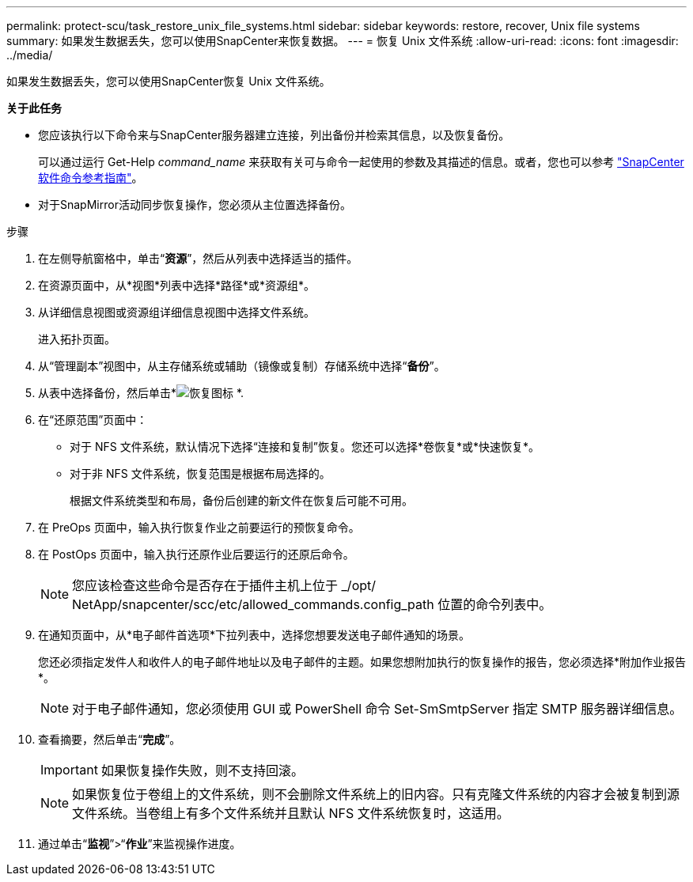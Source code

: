 ---
permalink: protect-scu/task_restore_unix_file_systems.html 
sidebar: sidebar 
keywords: restore, recover, Unix file systems 
summary: 如果发生数据丢失，您可以使用SnapCenter来恢复数据。 
---
= 恢复 Unix 文件系统
:allow-uri-read: 
:icons: font
:imagesdir: ../media/


[role="lead"]
如果发生数据丢失，您可以使用SnapCenter恢复 Unix 文件系统。

*关于此任务*

* 您应该执行以下命令来与SnapCenter服务器建立连接，列出备份并检索其信息，以及恢复备份。
+
可以通过运行 Get-Help _command_name_ 来获取有关可与命令一起使用的参数及其描述的信息。或者，您也可以参考 https://library.netapp.com/ecm/ecm_download_file/ECMLP3337666["SnapCenter软件命令参考指南"^]。

* 对于SnapMirror活动同步恢复操作，您必须从主位置选择备份。


.步骤
. 在左侧导航窗格中，单击“*资源*”，然后从列表中选择适当的插件。
. 在资源页面中，从*视图*列表中选择*路径*或*资源组*。
. 从详细信息视图或资源组详细信息视图中选择文件系统。
+
进入拓扑页面。

. 从“管理副本”视图中，从主存储系统或辅助（镜像或复制）存储系统中选择“*备份*”。
. 从表中选择备份，然后单击*image:../media/restore_icon.gif["恢复图标"] *.
. 在“还原范围”页面中：
+
** 对于 NFS 文件系统，默认情况下选择“连接和复制”恢复。您还可以选择*卷恢复*或*快速恢复*。
** 对于非 NFS 文件系统，恢复范围是根据布局选择的。
+
根据文件系统类型和布局，备份后创建的新文件在恢复后可能不可用。



. 在 PreOps 页面中，输入执行恢复作业之前要运行的预恢复命令。
. 在 PostOps 页面中，输入执行还原作业后要运行的还原后命令。
+

NOTE: 您应该检查这些命令是否存在于插件主机上位于 _/opt/ NetApp/snapcenter/scc/etc/allowed_commands.config_path 位置的命令列表中。

. 在通知页面中，从*电子邮件首选项*下拉列表中，选择您想要发送电子邮件通知的场景。
+
您还必须指定发件人和收件人的电子邮件地址以及电子邮件的主题。如果您想附加执行的恢复操作的报告，您必须选择*附加作业报告*。

+

NOTE: 对于电子邮件通知，您必须使用 GUI 或 PowerShell 命令 Set-SmSmtpServer 指定 SMTP 服务器详细信息。

. 查看摘要，然后单击“*完成*”。
+

IMPORTANT: 如果恢复操作失败，则不支持回滚。

+

NOTE: 如果恢复位于卷组上的文件系统，则不会删除文件系统上的旧内容。只有克隆文件系统的内容才会被复制到源文件系统。当卷组上有多个文件系统并且默认 NFS 文件系统恢复时，这适用。

. 通过单击“*监视*”>“*作业*”来监视操作进度。

